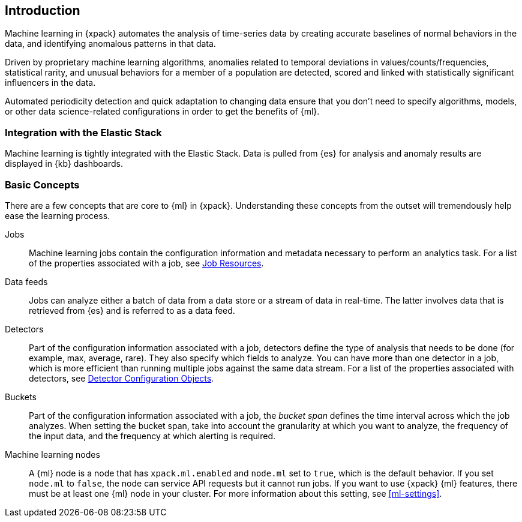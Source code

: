 [[ml-introduction]]
== Introduction

Machine learning in {xpack} automates the analysis of time-series data by
creating accurate baselines of normal behaviors in the data, and identifying
anomalous patterns in that data.

Driven by proprietary machine learning algorithms, anomalies related to
temporal deviations in values/counts/frequencies, statistical rarity, and unusual
behaviors for a member of a population are detected, scored and linked with
statistically significant influencers in the data.

Automated periodicity detection and quick adaptation to changing data ensure
that you don’t need to specify algorithms, models, or other data
science-related configurations in order to get the benefits of {ml}.
//image::images/graph-network.jpg["Graph network"]

[float]
=== Integration with the Elastic Stack

Machine learning is tightly integrated with the Elastic Stack.
Data is pulled from {es} for analysis and anomaly results are displayed in
{kb} dashboards.

[float]
[[ml-concepts]]
=== Basic Concepts

There are a few concepts that are core to {ml} in {xpack}.
Understanding these concepts from the outset will tremendously help ease the
learning process.

Jobs::
  Machine learning jobs contain the configuration information and metadata
  necessary to perform an analytics task. For a list of the properties associated
  with a job, see <<ml-job-resource, Job Resources>>.

Data feeds::
  Jobs can analyze either a batch of data from a data store or a stream of data
  in real-time. The latter involves data that is retrieved from {es} and is
  referred to as a data feed.

Detectors::
  Part of the configuration information associated with a job, detectors define
  the type of analysis that needs to be done (for example, max, average, rare).
  They also specify which fields to analyze. You can have more than one detector
  in a job, which is more efficient than running multiple jobs against the same
  data stream. For a list of the properties associated with detectors, see
  <<ml-detectorconfig, Detector Configuration Objects>>.

Buckets::
  Part of the configuration information associated with a job, the _bucket span_
  defines the time interval across which the job analyzes. When setting the
  bucket span, take into account the granularity at which you want to analyze,
  the frequency of the input data, and the frequency at which alerting is required.

Machine learning nodes::
  A {ml} node is a node that has `xpack.ml.enabled` and `node.ml` set to `true`,
  which is the default behavior. If you set `node.ml` to `false`, the node can
  service API requests but it cannot run jobs. If you want to use {xpack} {ml}
  features, there must be at least one {ml} node in your cluster.
  For more information about this setting, see <<ml-settings>>.






//[float]
//== Where to Go Next

//<<ml-getting-started, Getting Started>> :: Enable machine learning and start
//discovering anomalies in your data.

//[float]
//== Have Comments, Questions, or Feedback?

//Head over to our {forum}[Graph Discussion Forum] to share your experience, questions, and
//suggestions.
